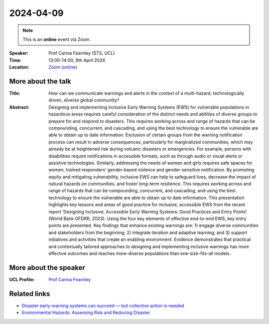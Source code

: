 2024-04-09
----------

.. note:: This is an **online** event via Zoom.

:Speaker: Prof Carina Fearnley (STS, UCL)

:Time: 13:00-14:00, 9th April 2024

:Location: `Zoom (online) <https://ucl.zoom.us/j/92613136254>`_

    .. - Room 1, UCL
    .. - `Zoom (online) <https://ucl.zoom.us/j/92613136254>`_

More about the talk
====================

:Title: How can we communicate warnings and alerts in the context of a multi-hazard, technologically driven, diverse global community?

:Abstract: Designing and implementing inclusive Early Warning Systems (EWS) for vulnerable populations in hazardous areas requires careful consideration of the distinct needs and abilities of diverse groups to prepare for and respond to disasters. This requires working across and range of hazards that can be compounding, concurrent, and cascading, and using the best technology to ensure the vulnerable are able to obtain up to date information. Exclusion of certain groups from the warning notification process can result in adverse consequences, particularly for marginalized communities, which may already be at heightened risk during volcanic disasters or emergencies. For example, persons with disabilities require notifications in accessible formats, such as through audio or visual alerts or assistive technologies. Similarly, addressing the needs of women and girls requires safe spaces for women, trained responders’ gender-based violence and gender-sensitive notification. By promoting equity and mitigating vulnerability, inclusive EWS can help to safeguard lives, decrease the impact of natural hazards on communities, and foster long-term resilience. This requires working across and range of hazards that can be compounding, concurrent, and cascading, and using the best technology to ensure the vulnerable are able to obtain up to date information. This presentation highlights key lessons and areas of good practice for inclusive, accessible EWS from the recent report ‘Designing Inclusive, Accessible Early Warning Systems: Good Practices and Entry Points’ (World Bank GFDRR, 2023). Using the four key elements of effective end-to-end EWS, key entry points are presented. Key findings that enhance existing warnings are: 1) engage diverse communities and stakeholders from the beginning; 2) integrate iteration and adaptive learning; and 3) support initiatives and activities that create an enabling environment. Evidence demonstrates that practical and contextually tailored approaches to designing and implementing inclusive warnings has more effective outcomes and reaches more-diverse populations than one-size-fits-all models.

More about the speaker
========================
:UCL Profile: `Prof Carina Fearnley <https://profiles.ucl.ac.uk/24010>`_

Related links
========================

- `Disaster early-warning systems can succeed — but collective action is needed <https://www.nature.com/articles/d41586-023-03510-8>`_
- `Environmental Hazards: Assessing Risk and Reducing Disaster <https://www.routledge.com/Environmental-Hazards-Assessing-Risk-and-Reducing-Disaster/Smith-Fearnley-Dixon-Bird-Kelman/p/book/9780815365419>`_
